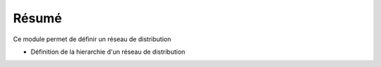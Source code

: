 Résumé
======

Ce module permet de définir un réseau de distribution

- Définition de la hierarchie d'un réseau de distribution
